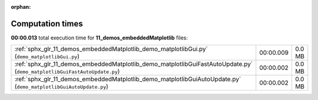 
:orphan:

.. _sphx_glr_11_demos_embeddedMatplotlib_sg_execution_times:

Computation times
=================
**00:00.013** total execution time for **11_demos_embeddedMatplotlib** files:

+---------------------------------------------------------------------------------------------------------------------------+-----------+--------+
| :ref:`sphx_glr_11_demos_embeddedMatplotlib_demo_matplotlibGui.py` (``demo_matplotlibGui.py``)                             | 00:00.009 | 0.0 MB |
+---------------------------------------------------------------------------------------------------------------------------+-----------+--------+
| :ref:`sphx_glr_11_demos_embeddedMatplotlib_demo_matplotlibGuiFastAutoUpdate.py` (``demo_matplotlibGuiFastAutoUpdate.py``) | 00:00.002 | 0.0 MB |
+---------------------------------------------------------------------------------------------------------------------------+-----------+--------+
| :ref:`sphx_glr_11_demos_embeddedMatplotlib_demo_matplotlibGuiAutoUpdate.py` (``demo_matplotlibGuiAutoUpdate.py``)         | 00:00.002 | 0.0 MB |
+---------------------------------------------------------------------------------------------------------------------------+-----------+--------+
